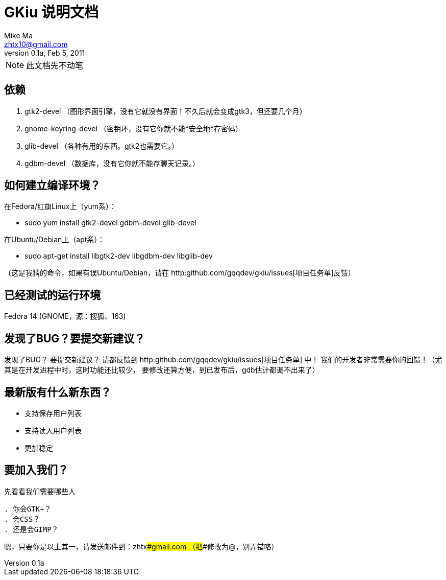 = GKiu 说明文档 =
Mike Ma <zhtx10@gmail.com>
0.1a, Feb 5, 2011

NOTE: 此文档先不动笔

== 依赖 ==
. gtk2-devel （图形界面引擎，没有它就没有界面！不久后就会变成gtk3，但还要几个月）
. gnome-keyring-devel （密钥环，没有它你就不能*安全地*存密码）
. glib-devel （各种有用的东西。gtk2也需要它。）
. gdbm-devel （数据库，没有它你就不能存聊天记录。）

== 如何建立编译环境？ ==
在Fedora/红旗Linux上（yum系）：

* sudo yum install gtk2-devel gdbm-devel glib-devel

在Ubuntu/Debian上（apt系）：

* sudo apt-get install libgtk2-dev libgdbm-dev libglib-dev

（这是我猜的命令，如果有误Ubuntu/Debian，请在
http:github.com/gqqdev/gkiu/issues[项目任务单]反馈）

== 已经测试的运行环境 ==
Fedora 14 (GNOME，源：搜狐、163)

== 发现了BUG？要提交新建议？ ==
发现了BUG？
要提交新建议？
请都反馈到 http:github.com/gqqdev/gkiu/issues[项目任务单] 中！
我们的开发者非常需要你的回馈！（尤其是在开发进程中时，这时功能还比较少，
要修改还算方便，到已发布后，gdb估计都调不出来了）

== 最新版有什么新东西？ ==
* 支持保存用户列表
* 支持读入用户列表
* 更加稳定

== 要加入我们？ ==
先看看我们需要哪些人

..........
. 你会GTK+？
. 会CSS？
. 还是会GIMP？
..........

嗯，只要你是以上其一，请发送邮件到：zhtx###gmail.com （把###修改为@，别弄错咯）